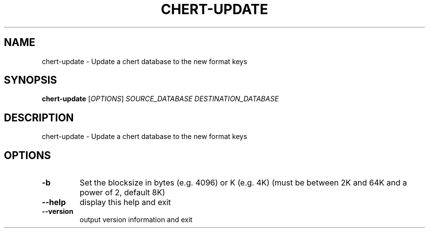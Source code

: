 .\" DO NOT MODIFY THIS FILE!  It was generated by help2man 1.47.4.
.TH CHERT-UPDATE "1" "September 2017" "xapian-core 1.2.25" "User Commands"
.SH NAME
chert-update \- Update a chert database to the new format keys
.SH SYNOPSIS
.B chert-update
[\fI\,OPTIONS\/\fR] \fI\,SOURCE_DATABASE DESTINATION_DATABASE\/\fR
.SH DESCRIPTION
chert\-update \- Update a chert database to the new format keys
.SH OPTIONS
.TP
\fB\-b\fR
Set the blocksize in bytes (e.g. 4096) or K (e.g. 4K)
(must be between 2K and 64K and a power of 2, default 8K)
.TP
\fB\-\-help\fR
display this help and exit
.TP
\fB\-\-version\fR
output version information and exit
